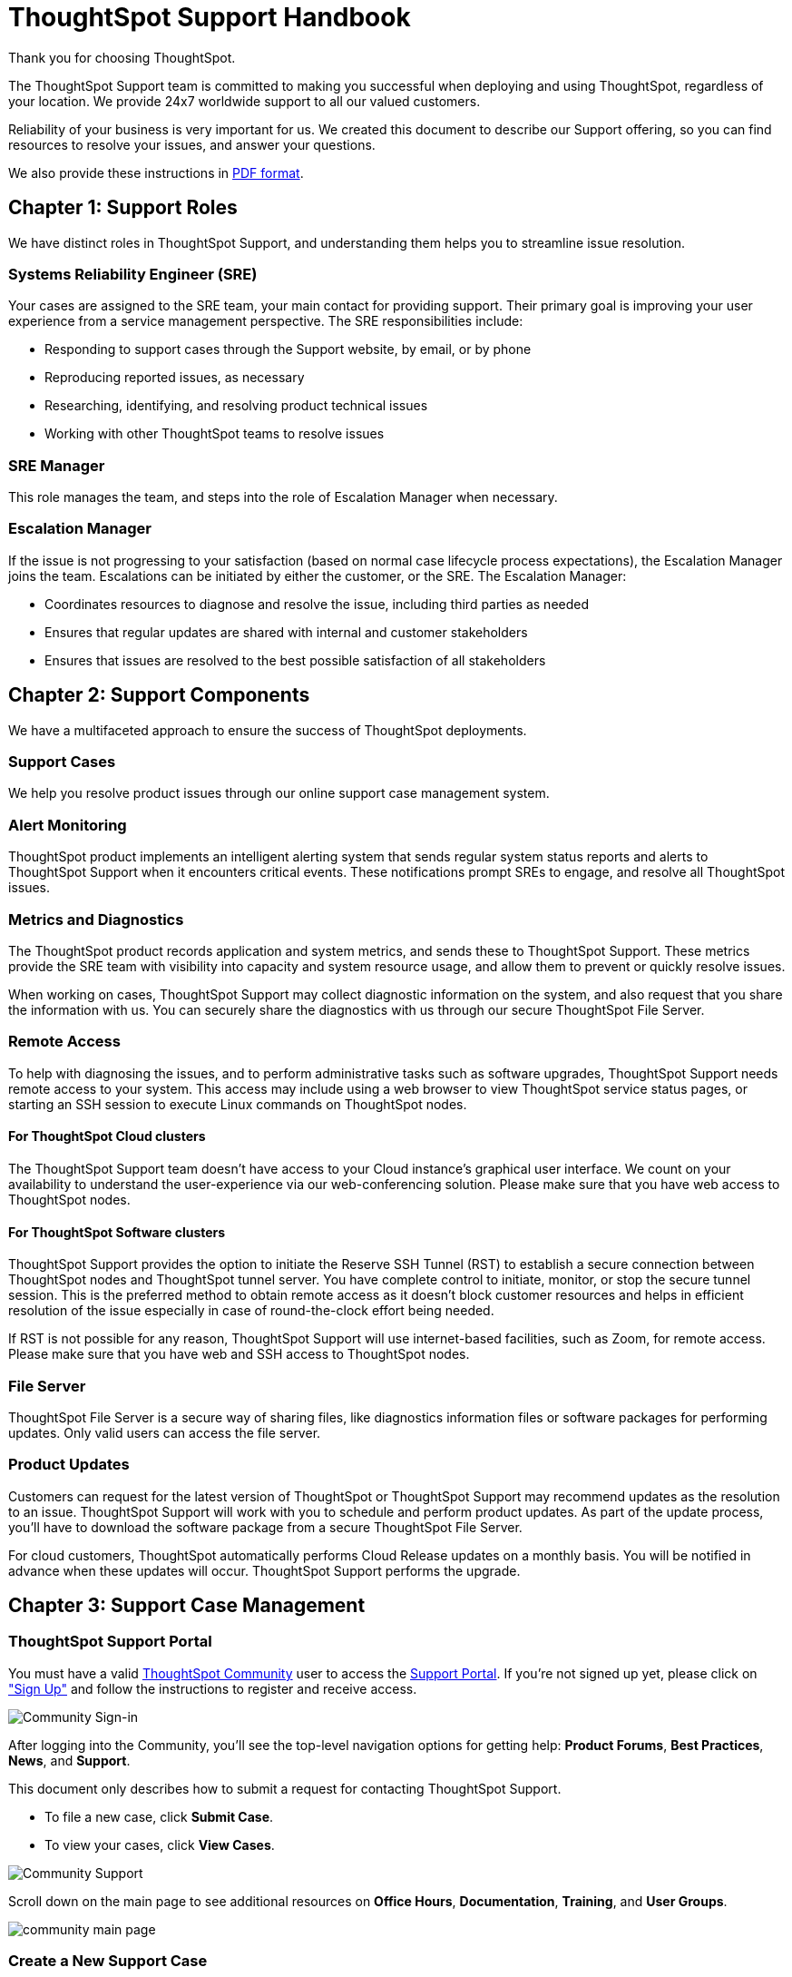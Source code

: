 = ThoughtSpot Support Handbook
:last_updated: 07/03/2021
:linkattrs:
:experimental:

Thank you for choosing ThoughtSpot.

The ThoughtSpot Support team is committed to making you successful when deploying and using ThoughtSpot, regardless of your location. We provide 24x7 worldwide support to all our valued customers.

Reliability of your business is very important for us. We created this document to describe our Support offering, so you can find resources to resolve your issues, and answer your questions.

We also provide these instructions in link:{attachmentsdir}/support-handbook.pdf[PDF format].

== Chapter 1: Support Roles

We have distinct roles in ThoughtSpot Support, and understanding them helps you to streamline issue resolution.

=== Systems Reliability Engineer (SRE)

Your cases are assigned to the SRE team, your main contact for providing support. Their primary goal is improving your user experience from a service management perspective. The SRE responsibilities include:

* Responding to support cases through the Support website, by email, or by phone
* Reproducing reported issues, as necessary
* Researching, identifying, and resolving product technical issues
* Working with other ThoughtSpot teams to resolve issues

=== SRE Manager

This role manages the team, and steps into the role of Escalation Manager when necessary.

=== Escalation Manager

If the issue is not progressing to your satisfaction (based on normal case lifecycle process expectations), the Escalation Manager joins the team. Escalations can be initiated by either the customer, or the SRE. The Escalation Manager:

* Coordinates resources to diagnose and resolve the issue, including third parties as needed
* Ensures that regular updates are shared with internal and customer stakeholders
* Ensures that issues are resolved to the best possible satisfaction of all stakeholders

== Chapter 2: Support Components

We have a multifaceted approach to ensure the success of ThoughtSpot deployments.

=== Support Cases

We help you resolve product issues through our online support case management system.

=== Alert Monitoring

ThoughtSpot product implements an intelligent alerting system that sends regular system status reports and alerts to ThoughtSpot Support when it encounters critical events. These notifications prompt SREs to engage, and resolve all ThoughtSpot issues.

=== Metrics and Diagnostics

The ThoughtSpot product records application and system metrics, and sends these to ThoughtSpot Support. These metrics provide the SRE team with visibility into capacity and system resource usage, and allow them to prevent or quickly resolve issues.

When working on cases, ThoughtSpot Support may collect diagnostic information on the system, and also request that you share the information with us. You can securely share the diagnostics with us through our secure ThoughtSpot File Server.

=== Remote Access

To help with diagnosing the issues, and to perform administrative tasks such as software upgrades, ThoughtSpot Support needs remote access to your system. This access may include using a web browser to view ThoughtSpot service status pages, or starting an SSH session to execute Linux commands on ThoughtSpot nodes.

==== For ThoughtSpot Cloud clusters

The ThoughtSpot Support team doesn't have access to your Cloud instance's graphical user interface. We count on your availability to understand the user-experience via our web-conferencing solution. Please make sure that you have web access to ThoughtSpot nodes.

==== For ThoughtSpot Software clusters

ThoughtSpot Support provides the option to initiate the Reserve SSH Tunnel (RST) to establish a secure connection between ThoughtSpot nodes and ThoughtSpot tunnel server. You have complete control to initiate, monitor, or stop the secure tunnel session. This is the preferred method to obtain remote access as it doesn't block customer resources and helps in efficient resolution of the issue especially in case of round-the-clock effort being needed.

If RST is not possible for any reason, ThoughtSpot Support will use internet-based facilities, such as Zoom, for remote access. Please make sure that you have web and SSH access to ThoughtSpot nodes.

=== File Server

ThoughtSpot File Server is a secure way of sharing files, like diagnostics information files or software packages for performing updates. Only valid users can access the file server.

=== Product Updates

Customers can request for the latest version of ThoughtSpot or ThoughtSpot Support may recommend updates as the resolution to an issue. ThoughtSpot Support will work with you to schedule and perform product updates. As part of the update process, you'll have to download the software package from a secure ThoughtSpot File Server.

For cloud customers, ThoughtSpot automatically performs Cloud Release updates on a monthly basis. You will be notified in advance when these updates will occur. ThoughtSpot Support performs the upgrade.

== Chapter 3: Support Case Management

=== ThoughtSpot Support Portal

You must have a valid https://community.thoughtspot.com/customers/s/[ThoughtSpot Community^] user to access the https://community.thoughtspot.com/s/login/?ec=302&startURL=%2Fcustomers%2Fs%2Fcontactsupport[Support Portal^]. If you're not signed up yet, please click on https://community.thoughtspot.com/customers/s/login/SelfRegister["Sign Up"] and follow the instructions to register and receive access.

image::community-sign-in.png[Community Sign-in]

After logging into the Community, you'll see the top-level navigation options for getting help: *Product Forums*, *Best Practices*, *News*, and *Support*.

This document only describes how to submit a request for contacting ThoughtSpot Support.

* To file a new case, click *Submit Case*.
* To view your cases, click *View Cases*.

image::community-support.png[Community Support]

Scroll down on the main page to see additional resources on *Office Hours*, *Documentation*, *Training*, and *User Groups*.

image::community-main-page.png[]

=== Create a New Support Case

You can create a new support case through the Support Portal, or over the telephone. ThoughtSpot Support recommends that you use the Support Portal for reporting issues, especially critical ones.

To create a new case, log into the https://community.thoughtspot.com/s/login/[ThoughtSpot Community^] website, and click *Submit Case*.

image::community-submit-case.png[]

Please provide all required information in the web form. You may notice that on the left side of the form, under *Need Answers Fast?*, we suggest Knowledge Base articles that match the keywords in the **Subject** and **Description** you provide. Click on the suggested articles to see if they help you to resolve your situation quickly.

Alternatively, you can open a new case by calling us on the telephone. You can find these support phone numbers on the https://www.thoughtspot.com/contact-us[Contact Us^] section of the ThoughtSpot website.

[width="%20", options="header"]
|===
| Region | Phone

| Americas | 1-800-508-7008, ext 1

| UK | +44 (0) 20 8102 1212

| Germany | +49 32 221852493

| France | +33 176400256
|===

Please have the following information ready, so the SRE can log your case accurately:

* Organization name
* Your full name
* Your phone number
* Your email address
* Priority for the case
* Description of the issue

=== View Cases

You can view your cases, or all cases within your organization by clicking menu:Support[View Cases].

image::community-view-case.png[]

You can change the list view, and pin a specific view as default for the next time you use the portal. *My Customer Support Case* view is for your cases, while *All Customer Support Cases* shows all cases within your organization. You can request that access when working with your ThoughtSpot Customer Success Representative.

image::community-pin-case.png[]

=== Close Case

ThoughtSpot Support works with you to determine if the issue is resolved to your satisfaction, and closes the case. A case may be closed if we don't hear from you within two weeks after a request for information, and when we made multiple attempts to contact you during this period.

=== Case Category and Assignment

All cases reported to ThoughtSpot must have a category. The category establishes the case assignment rule.

[width="%40", options="header"]
|===
| Category | Assignment

| Issue | Systems Reliability Engineer

| Feature Request | Customer Success Representative
|===

=== Case Priority

Case priorities help us understand the real impact of an issue to your business, so we can determine the urgency of initial response. For each error, assign a priority level based on the relative impact the error has on your use of ThoughtSpot in your organization. ThoughtSpot may re-assign the priority level at its sole discretion. In the following table, we describe ThoughtSpot Support priority levels and the corresponding target initial response times.

[width="%100", options="header"]
|===
| Priority | Description | Initial Response level

| P0 | The Production instance is unavailable; all users are blocked and productivity halted. | Within 1 hour

| P1 | The Production instance is available; functionality or performance is severely impaired. | Within 2 hours

| P2 | The Production instance is available and can be used with partial, non-critical loss of functionality, or the production instance has an occasional issue that the Customer wants to be identified and resolved. Requests for help on administrative tasks. | Within 4 hours

| P3 | Cosmetic issues, or requests for general information about the ThoughtSpot Cloud, Documentation, process, or procedures. | By next business day
|===

=== Case Escalation

You can escalate a case at any time by requesting that you would like an SRE Manager to be engaged. Escalations occur when case progress or issue resolution is not in line with your expectations relative to the prescribed case resolution process. The SRE Manager serves as the Escalation Manager until we resolve the issue to your satisfaction.
